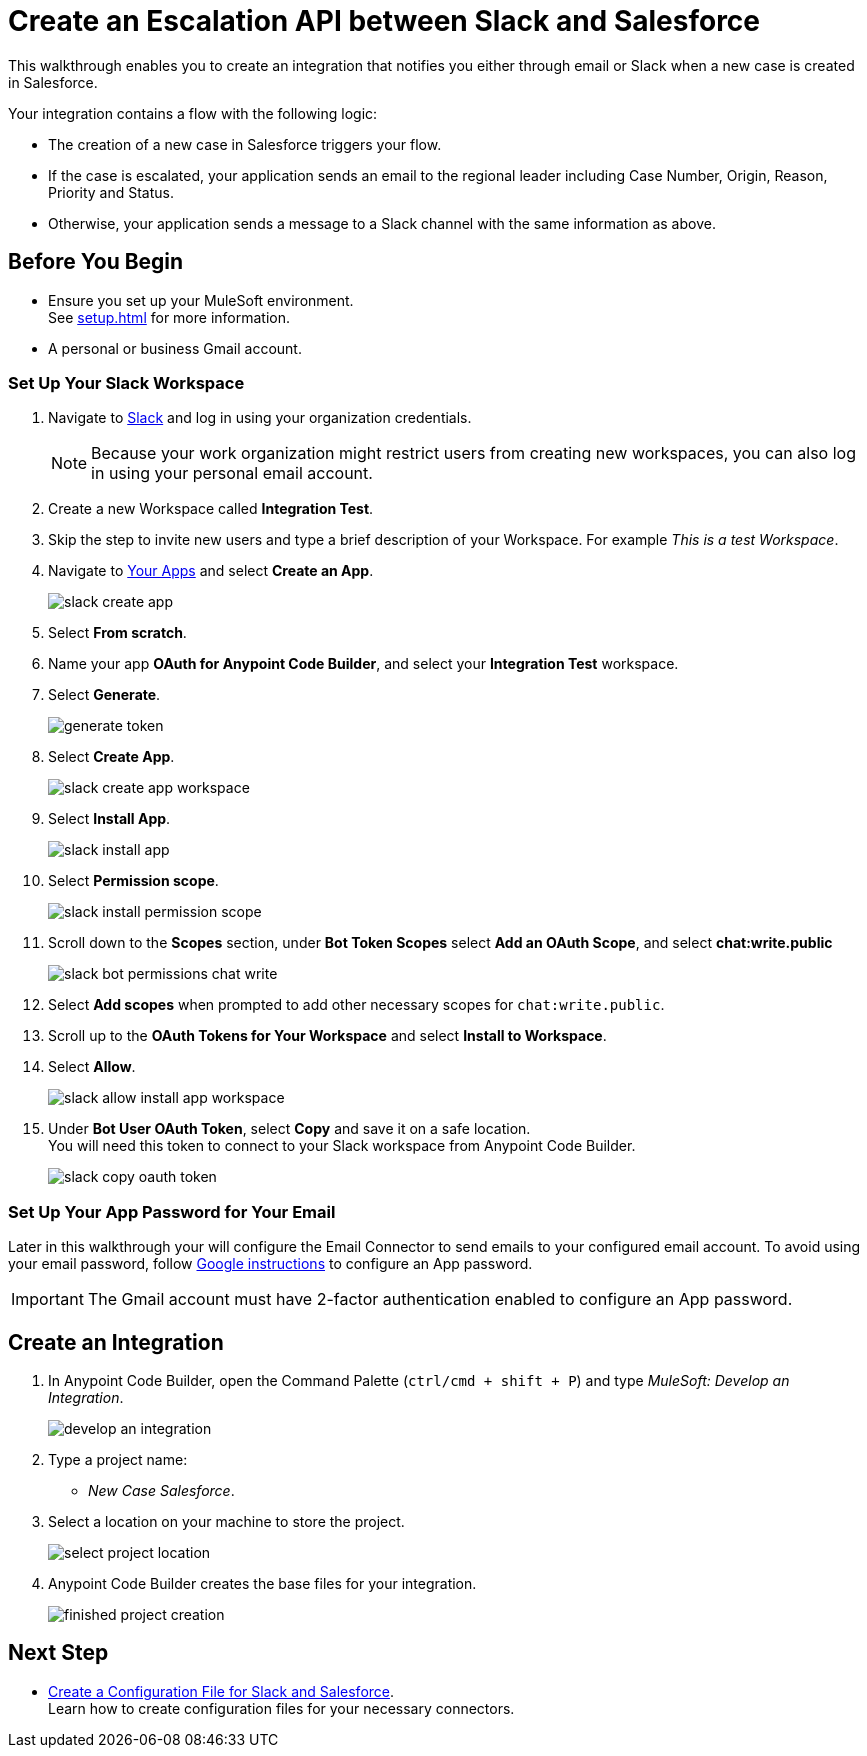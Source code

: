 = Create an Escalation API between Slack and Salesforce

This walkthrough enables you to create an integration that notifies you either through email or Slack when a new case is created in Salesforce.

Your integration contains a flow with the following logic:

* The creation of a new case in Salesforce triggers your flow.
* If the case is escalated, your application sends an email to the regional leader including Case Number, Origin, Reason, Priority and Status.
* Otherwise, your application sends a message to a Slack channel with the same information as above.

== Before You Begin

* Ensure you set up your MuleSoft environment. +
See xref:setup.adoc[] for more information.
* A personal or business Gmail account.

=== Set Up Your Slack Workspace

. Navigate to https://slack.com/[Slack^] and log in using your organization credentials.
+
[NOTE]
--
Because your work organization might restrict users from creating new workspaces, you can also log in using your personal email account.
--
. Create a new Workspace called *Integration Test*.
. Skip the step to invite new users and type a brief description of your Workspace. For example _This is a test Workspace_.
. Navigate to https://api.slack.com/apps[Your Apps^] and select *Create an App*.
+
image::slack-create-app.png[]
. Select *From scratch*.
. Name your app *OAuth for Anypoint Code Builder*, and select your *Integration Test* workspace.
. Select *Generate*.
+
image::generate-token.png[]
. Select *Create App*.
+
image::slack-create-app-workspace.png[]
. Select *Install App*.
+
image::slack-install-app.png[]
. Select *Permission scope*.
+
image::slack-install-permission-scope.png[]
. Scroll down to the *Scopes* section, under *Bot Token Scopes* select *Add an OAuth Scope*, and select *chat:write.public*
+
image::slack-bot-permissions-chat-write.png[]
. Select *Add scopes* when prompted to add other necessary scopes for `chat:write.public`.
. Scroll up to the *OAuth Tokens for Your Workspace* and select *Install to Workspace*.
. Select *Allow*.
+
image::slack-allow-install-app-workspace.png[]
. Under *Bot User OAuth Token*, select *Copy* and save it on a safe location. +
You will need this token to connect to your Slack workspace from Anypoint Code Builder.
+
image::slack-copy-oauth-token.png[]

=== Set Up Your App Password for Your Email

Later in this walkthrough your will configure the Email Connector to send emails to your configured email account. To avoid using your email password, follow https://support.google.com/accounts/answer/185833?visit_id=637917932546436561-2352829986&p=InvalidSecondFactor&rd=1[Google instructions^] to configure an App password.

[IMPORTANT]
--
The Gmail account must have 2-factor authentication enabled to configure an App password.
--

== Create an Integration

. In Anypoint Code Builder, open the Command Palette (`ctrl/cmd + shift + P`) and type _MuleSoft: Develop an Integration_.
+
image::develop-an-integration.png[]
. Type a project name: +
* _New Case Salesforce_.
. Select a location on your machine to store the project.
+
image::select-project-location.png[]
. Anypoint Code Builder creates the base files for your integration.
+
image::finished-project-creation.png[]

== Next Step

* xref:create-config-files-slack-sfdc.adoc[Create a Configuration File for Slack and Salesforce]. +
Learn how to create configuration files for your necessary connectors.
